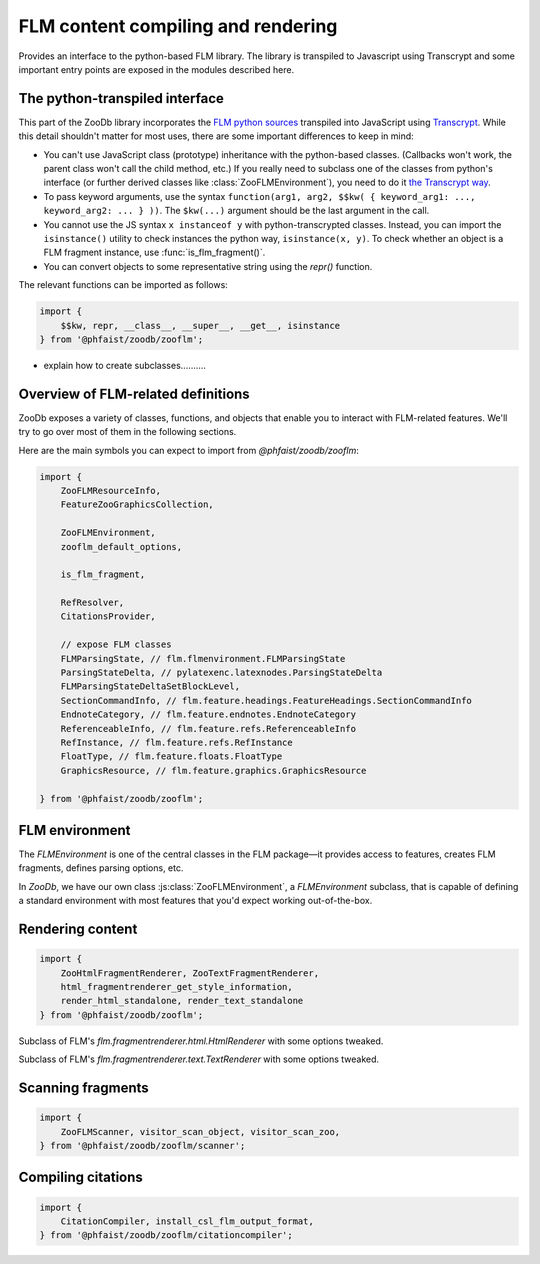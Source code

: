 FLM content compiling and rendering
===================================

Provides an interface to the python-based FLM library.  The library is
transpiled to Javascript using Transcrypt and some important entry points are
exposed in the modules described here.



The python-transpiled interface
-------------------------------

This part of the ZooDb library incorporates the `FLM python sources
<https://github.com/phfaist/flm>`_ transpiled into JavaScript using `Transcrypt
<https://transcrypt.org/>`_.  While this detail shouldn't matter for most uses,
there are some important differences to keep in mind:

- You can't use JavaScript class (prototype) inheritance with the python-based
  classes.  (Callbacks won't work, the parent class won't call the child method,
  etc.)  If you really need to subclass one of the classes from python's
  interface (or further derived classes like :class:`ZooFLMEnvironment`), you
  need to do it `the Transcrypt way
  <https://www.transcrypt.org/docs/html/what_why.html#id2>`_.

- To pass keyword arguments, use the syntax ``function(arg1, arg2, $$kw( {
  keyword_arg1: ..., keyword_arg2: ... } ))``.  The ``$kw(...)`` argument should
  be the last argument in the call.

- You cannot use the JS syntax ``x instanceof y`` with python-transcrypted
  classes.  Instead, you can import the ``isinstance()`` utility to check
  instances the python way, ``isinstance(x, y)``.  To check whether an object is
  a FLM fragment instance, use :func:`is_flm_fragment()`.

- You can convert objects to some representative string using the `repr()`
  function.

The relevant functions can be imported as follows:

.. code::

   import {
       $$kw, repr, __class__, __super__, __get__, isinstance
   } from '@phfaist/zoodb/zooflm';


- explain how to create subclasses..........


Overview of FLM-related definitions
-----------------------------------

ZooDb exposes a variety of classes, functions, and objects that enable you to
interact with FLM-related features.  We'll try to go over most of them in
the following sections.

Here are the main symbols you can expect to import from `@phfaist/zoodb/zooflm`:

.. code::

   import {
       ZooFLMResourceInfo,
       FeatureZooGraphicsCollection,

       ZooFLMEnvironment,
       zooflm_default_options,

       is_flm_fragment,

       RefResolver,
       CitationsProvider,
       
       // expose FLM classes
       FLMParsingState, // flm.flmenvironment.FLMParsingState
       ParsingStateDelta, // pylatexenc.latexnodes.ParsingStateDelta
       FLMParsingStateDeltaSetBlockLevel,
       SectionCommandInfo, // flm.feature.headings.FeatureHeadings.SectionCommandInfo
       EndnoteCategory, // flm.feature.endnotes.EndnoteCategory
       ReferenceableInfo, // flm.feature.refs.ReferenceableInfo
       RefInstance, // flm.feature.refs.RefInstance
       FloatType, // flm.feature.floats.FloatType
       GraphicsResource, // flm.feature.graphics.GraphicsResource

   } from '@phfaist/zoodb/zooflm';



FLM environment
---------------

The `FLMEnvironment` is one of the central classes in the FLM package—it provides
access to features, creates FLM fragments, defines parsing options, etc.

In `ZooDb`, we have our own class :js:class:`ZooFLMEnvironment`, a
`FLMEnvironment` subclass, that is capable of defining a standard environment with
most features that you'd expect working out-of-the-box.


.. js:class:: ZooFLMEnvironment(environment_options)

   The `ZooFLMEnvironment` class is the main FLM environment class in the
   context of the ZooDb library.
   
   Rather than directly instantiating this object, consider using the
   “standard” zoodb interface
   to create an environment instance, as this is likely to be simpler and more
   features will be handled under the hood (see :ref:`zoodb-std`).

   The options are pretty rich!  The following can appear as properties
   of the `environment_options` object, with corresponding values to
   adjust various configuration items:

   - `parsing: { (...object...) }` — options to provide to FLM's
     `standard_parsing_state()`, and which define options related to parsing
     of FLM code.  Possible properties include `force_block_level`,
     `enable_comments`, `comment_start`, `extra_forbidden_characters`, and
     `dollar_inline_math_mode`.

   - `flm_environment_options: { (...object...) }` — additional
     keyword options to specify
     to `FLMEnvironment`'s constructor, including `tolerant_parsing`
     and `parsing_mode_deltas`.  (It is strongly discouraged to set
     `tolerant_parsing` to true!)  Do not use this option to set
     `features`, `parsing_state`, and `latex_context`; we already
     provide these arguments and you can customize these objects
     with other options above and below.

   - `enable_features: { (...object...) }` — By default, `ZooFLMEnvironment`
     provides a set of FLM features with default settings without you
     explicitly asking for them.  This enables features like basic
     formatting (``\textbf{}``, ``\emph{}``, etc.), hyperlinks (``\url{...}``,
     …), math, etc. to work without too much effort on your end.  The
     configuration option `enable_features` gives you fine-grained control
     over which features to enable: Properties correspond to feature names
     and the corresponding value is a boolean indicating whether to enable
     that feature.  By default, all features are enabled.  The possible
     feature names are: ``baseformatting``, ``href``, ``verbatim``, ``math``,
     ``enumeration``, ``headings``, ``refs``, ``endnotes``, ``citations``,
     ``floats``, ``defterm``, and ``graphics_collection``.  In addition,
     you may specify the additional property ``default: true | false``,
     fixing the default value for any feature name not explicitly given.
     By default, ``default`` is set to ``true``, enabling all features
     by default.  If you prefer to selectively enable features and ensure
     that no other feature than the one(s) you selected are enabled, then
     you can set ``default: false`` and can be reassured that if new features
     are included in the future, they will not be enabled until you explicitly
     request them.

   In addition, a number of possible options directly influence settings
   for individual features:

   - `enumeration_environments` — will be passed on to
     `flm.feature.enumeration.FeatureEnumeration`;

   - `heading_section_commands_by_level` — will be passed on to
     `flm.feature.headings.FeatureHeadings`;

   - `ref_resolver` — will be used as an external reference resolver and
     passed on to `flm.feature.refs.FeatureRefs`.  If you don't specify such an
     object, a good default object will be automatically instantiated and
     provided to the refs feature;

   - `endnote_categories` — will be passed on to
     `flm.feature.endnotes.FeatureEndnotes`;

   - `citations_provider` — will be used as a provider for citations for the
     `flm.feature.cite.FeatureExternalPrefixedCitations` feature.
     If you don't specify such an object,
     a good default object will be automatically instantiated and provided to
     the cite feature.

   - `citations_options` — an object whose keyword arguments will be passed on
     directly to `flm.feature.cite.FeatureExternalPrefixedCitations`.  You can
     specify citations format with `counter_formatter`, delimiters with
     `citation_delimiters`, etc.;

   - `float_types` — will be passed on to
     `flm.feature.floats.FeatureFloats`.  Use this to define custom floats
     beyond figures and tables;

   - `defterm_options` — keyword arguments to pass on to
     `flm.feature.defterm.FeatureDefTerm`.


.. js:class:: FeatureZooGraphicsCollection()

   Implements a graphics resource provider feature for FLM, enabling the use of
   ``\includegraphics{}``.

   The graphics resources must have been detected (e.g., using a
   :class:`ZooFLMScanner`, perhaps handled via a :class:`ZooFLMProcessor`), and
   the relevant graphics resource objects must have been compiled/fetched (see
   `flm.feature.graphics.GraphicsResource`).  You then set those graphics
   resource instances here to make them visible to the FLM renderers.

   You may set the `src_url_resolver` property to a function/lambda with
   signature `callback(graphics_resource, render_context)` and returning a URL
   specifying where the graphics resource should be linked to in the rendered
   output.  (This property is set e.g. in :func:`use_flm_environment()`.)

   You typically do not have to instantiate this object directly, as one is
   instantiated for you automatically if you construct a `ZooFLMEnvironment`
   (unless you've passed on options that disable this feature) or if one
   is constructed using the `zoodb.std` helpers.

   .. js:function:: add_graphics(source_path, graphics_resource)

      Register the given `graphics_resource` object associated with the given
      `source_path`.

   .. js:function:: set_collection(collection)

      Combines multiple calls to `add_graphics()`.  The `collection` is an array
      of pairs `[source_path, graphics_resource]`.  The `add_graphics()` method
      will be called for each pair.


.. js:autoclass:: src/zooflm/_resourceinfo.ZooFLMResourceInfo
   :short-name:
   :members:


.. js:autofunction:: src/zooflm/_environment.is_flm_fragment
   :short-name:

.. js:autofunction:: src/zooflm/_environment.zooflm_default_options
   :short-name:



.. js:autoclass:: src/zooflm/_environment.RefResolver
   :short-name:
   :members:

.. js:autoclass:: src/zooflm/_environment.CitationsProvider
   :short-name:
   :members:






Rendering content
-----------------

.. code::

   import {
       ZooHtmlFragmentRenderer, ZooTextFragmentRenderer,
       html_fragmentrenderer_get_style_information,
       render_html_standalone, render_text_standalone
   } from '@phfaist/zoodb/zooflm';


.. class:: ZooHtmlFragmentRenderer()

   Subclass of FLM's `flm.fragmentrenderer.html.HtmlRenderer` with some options
   tweaked.


.. js:autofunction:: src/zooflm/_fragmentrenderers.html_fragmentrenderer_get_style_information
   :short-name:


.. class:: ZooTextFragmentRenderer()

   Subclass of FLM's `flm.fragmentrenderer.text.TextRenderer` with some options
   tweaked.


.. js:autofunction:: src/zooflm/_fragmentrenderers.render_html_standalone
   :short-name:

.. js:autofunction:: src/zooflm/_fragmentrenderers.render_text_standalone
   :short-name:



Scanning fragments
------------------

.. code::

   import {
       ZooFLMScanner, visitor_scan_object, visitor_scan_zoo,
   } from '@phfaist/zoodb/zooflm/scanner';


.. js:autoclass:: src/zooflm/scanner.ZooFLMScanner
   :short-name:
   :members:

.. js:autofunction:: src/zooflm/scanner.visitor_scan_object
   :short-name:

.. js:autofunction:: src/zooflm/scanner.visitor_scan_zoo
   :short-name:



Compiling citations
-------------------

.. code::

   import {
       CitationCompiler, install_csl_flm_output_format,
   } from '@phfaist/zoodb/zooflm/citationcompiler';



.. js:autoclass:: src/zooflm/citationcompiler.CitationCompiler
   :short-name:
   :members:

.. js:autofunction:: src/zooflm/citationcompiler.install_csl_flm_output_format
   :short-name:


